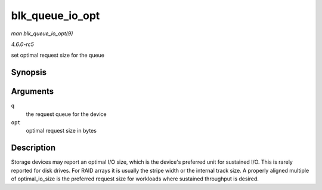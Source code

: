 .. -*- coding: utf-8; mode: rst -*-

.. _API-blk-queue-io-opt:

================
blk_queue_io_opt
================

*man blk_queue_io_opt(9)*

*4.6.0-rc5*

set optimal request size for the queue


Synopsis
========

.. c:function:: void blk_queue_io_opt( struct request_queue * q, unsigned int opt )

Arguments
=========

``q``
    the request queue for the device

``opt``
    optimal request size in bytes


Description
===========

Storage devices may report an optimal I/O size, which is the device's
preferred unit for sustained I/O. This is rarely reported for disk
drives. For RAID arrays it is usually the stripe width or the internal
track size. A properly aligned multiple of optimal_io_size is the
preferred request size for workloads where sustained throughput is
desired.


.. ------------------------------------------------------------------------------
.. This file was automatically converted from DocBook-XML with the dbxml
.. library (https://github.com/return42/sphkerneldoc). The origin XML comes
.. from the linux kernel, refer to:
..
.. * https://github.com/torvalds/linux/tree/master/Documentation/DocBook
.. ------------------------------------------------------------------------------
